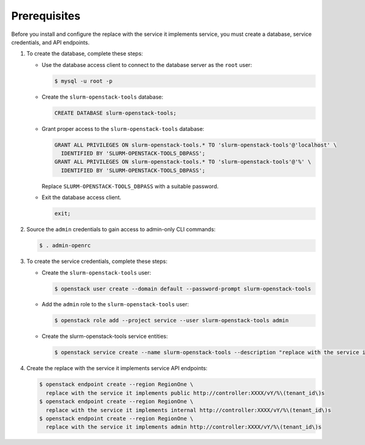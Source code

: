 Prerequisites
-------------

Before you install and configure the replace with the service it implements service,
you must create a database, service credentials, and API endpoints.

#. To create the database, complete these steps:

   * Use the database access client to connect to the database
     server as the ``root`` user:

     .. code-block:: console

        $ mysql -u root -p

   * Create the ``slurm-openstack-tools`` database:

     .. code-block:: none

        CREATE DATABASE slurm-openstack-tools;

   * Grant proper access to the ``slurm-openstack-tools`` database:

     .. code-block:: none

        GRANT ALL PRIVILEGES ON slurm-openstack-tools.* TO 'slurm-openstack-tools'@'localhost' \
          IDENTIFIED BY 'SLURM-OPENSTACK-TOOLS_DBPASS';
        GRANT ALL PRIVILEGES ON slurm-openstack-tools.* TO 'slurm-openstack-tools'@'%' \
          IDENTIFIED BY 'SLURM-OPENSTACK-TOOLS_DBPASS';

     Replace ``SLURM-OPENSTACK-TOOLS_DBPASS`` with a suitable password.

   * Exit the database access client.

     .. code-block:: none

        exit;

#. Source the ``admin`` credentials to gain access to
   admin-only CLI commands:

   .. code-block:: console

      $ . admin-openrc

#. To create the service credentials, complete these steps:

   * Create the ``slurm-openstack-tools`` user:

     .. code-block:: console

        $ openstack user create --domain default --password-prompt slurm-openstack-tools

   * Add the ``admin`` role to the ``slurm-openstack-tools`` user:

     .. code-block:: console

        $ openstack role add --project service --user slurm-openstack-tools admin

   * Create the slurm-openstack-tools service entities:

     .. code-block:: console

        $ openstack service create --name slurm-openstack-tools --description "replace with the service it implements" replace with the service it implements

#. Create the replace with the service it implements service API endpoints:

   .. code-block:: console

      $ openstack endpoint create --region RegionOne \
        replace with the service it implements public http://controller:XXXX/vY/%\(tenant_id\)s
      $ openstack endpoint create --region RegionOne \
        replace with the service it implements internal http://controller:XXXX/vY/%\(tenant_id\)s
      $ openstack endpoint create --region RegionOne \
        replace with the service it implements admin http://controller:XXXX/vY/%\(tenant_id\)s
